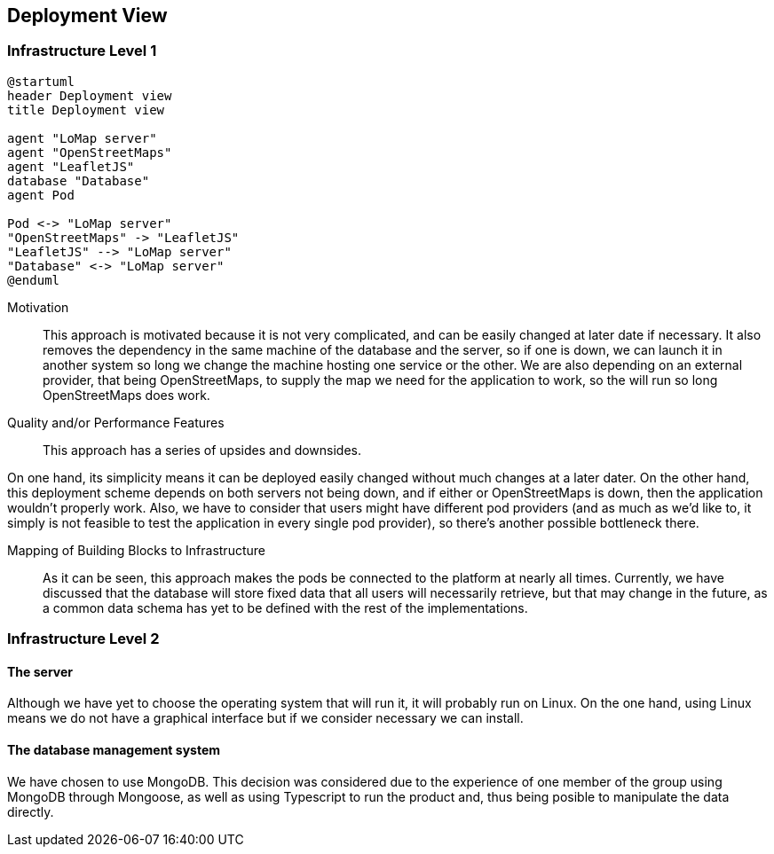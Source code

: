 [[section-deployment-view]]


== Deployment View

=== Infrastructure Level 1

[plantuml,"Deployment diagram",png, id = "DeployDiagramView"]
----
@startuml
header Deployment view
title Deployment view

agent "LoMap server"
agent "OpenStreetMaps"
agent "LeafletJS"
database "Database"
agent Pod

Pod <-> "LoMap server"
"OpenStreetMaps" -> "LeafletJS"
"LeafletJS" --> "LoMap server"
"Database" <-> "LoMap server"
@enduml
----

Motivation::

This approach is motivated because it is not very complicated, and can be easily changed at later date if necessary. It also removes the dependency in the same machine of the database and the server, so if one is down, we can launch it in another system so long we change the machine hosting one service or the other. We are also depending on an external provider, that being OpenStreetMaps, to supply the map we need for the application to work, so the will run so long OpenStreetMaps does work.

Quality and/or Performance Features::

This approach has a series of upsides and downsides.

On one hand, its simplicity means it can be deployed easily changed without much changes at a later dater. On the other hand, this deployment scheme depends on both servers not being down, and if either or OpenStreetMaps is down, then the application wouldn't properly work. Also, we have to consider that users might have different pod providers (and as much as we'd like to, it simply is not feasible to test the application in every single pod provider), so there's another possible bottleneck there.

Mapping of Building Blocks to Infrastructure::

As it can be seen, this approach makes the pods be connected to the platform at nearly all times. Currently, we have discussed that the database will store fixed data that all users will necessarily retrieve, but that may change in the future, as a common data schema has yet to be defined with the rest of the implementations.

=== Infrastructure Level 2

==== The server

Although we have yet to choose the operating system that will run it, it will probably run on Linux. On the one hand, using Linux means we do not have a graphical interface but if we consider necessary we can install.

==== The database management system

We have chosen to use MongoDB. This decision was considered due to the experience of one member of the group using MongoDB through Mongoose, as well as using Typescript to run the product and, thus being posible to manipulate the data directly.